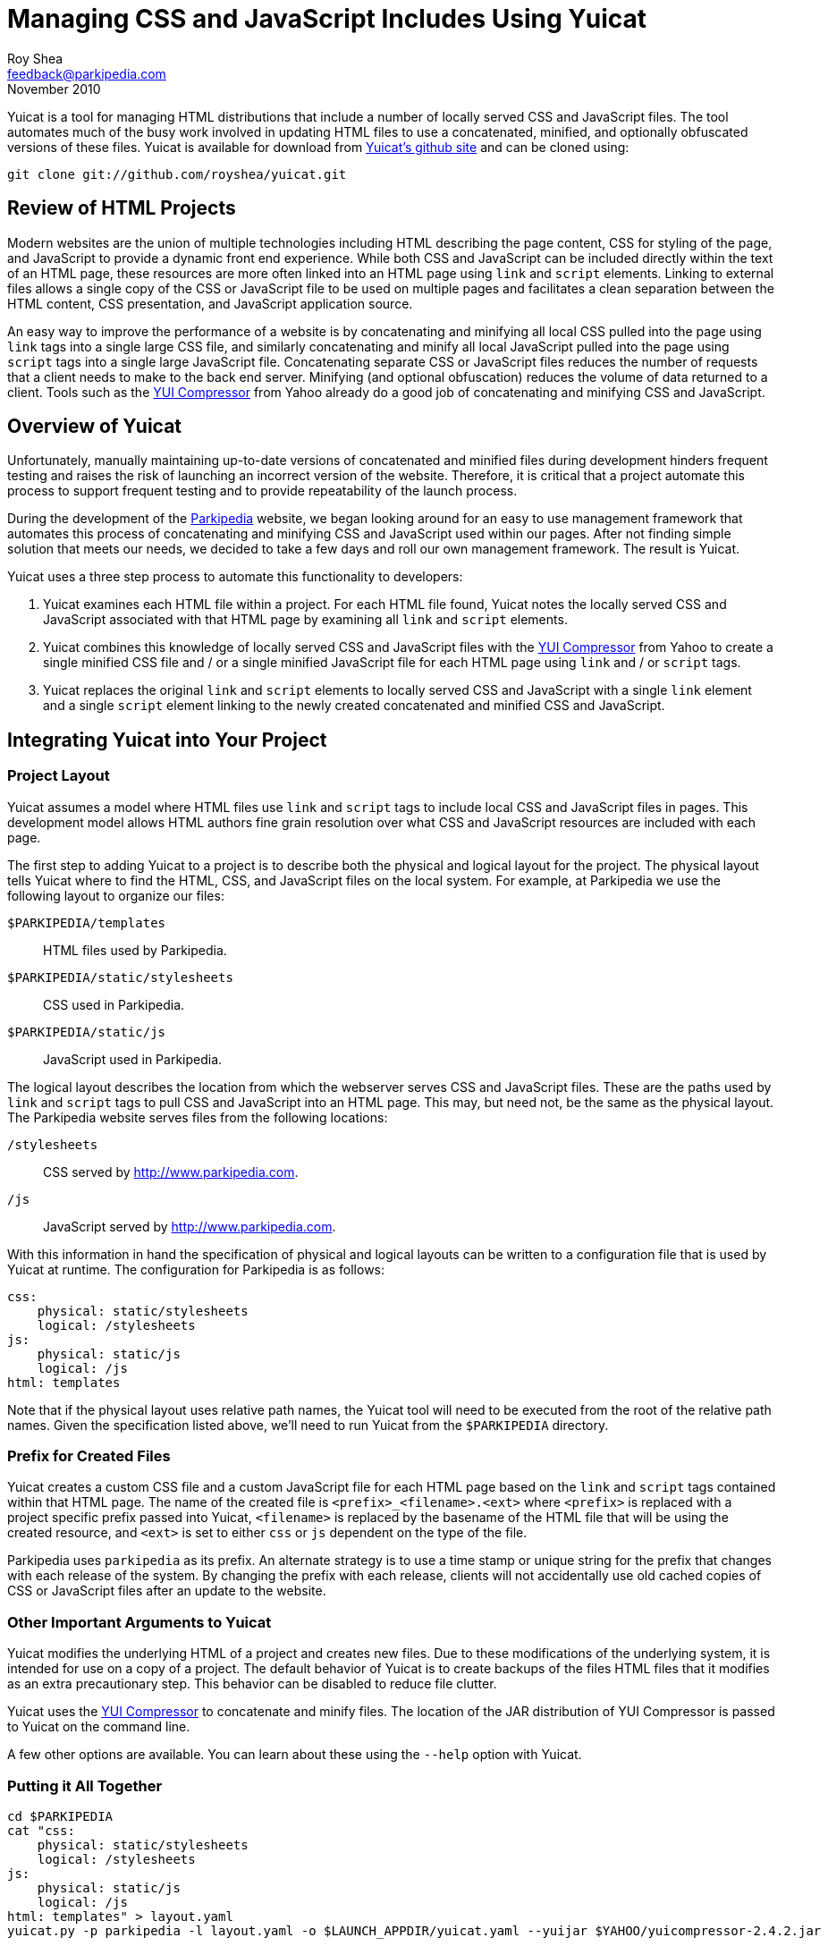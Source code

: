 Managing CSS and JavaScript Includes Using Yuicat
=================================================
Roy Shea <feedback@parkipedia.com>
November 2010


Yuicat is a tool for managing HTML distributions that include a number
of locally served CSS and JavaScript files.  The tool automates much of
the busy work involved in updating HTML files to use a concatenated,
minified, and optionally obfuscated versions of these files.  Yuicat is
available for download from http://github.com/royshea/yuicat[Yuicat's
github site] and can be cloned using:

----
git clone git://github.com/royshea/yuicat.git
----


Review of HTML Projects
-----------------------

Modern websites are the union of multiple technologies including HTML
describing the page content, CSS for styling of the page, and JavaScript
to provide a dynamic front end experience.  While both CSS and
JavaScript can be included directly within the text of an HTML page,
these resources are more often linked into an HTML page using `link` and
`script` elements.  Linking to external files allows a single copy of
the CSS or JavaScript file to be used on multiple pages and facilitates
a clean separation between the HTML content, CSS presentation, and
JavaScript application source.

An easy way to improve the performance of a website is by concatenating
and minifying all local CSS pulled into the page using `link` tags into
a single large CSS file, and similarly concatenating and minify all
local JavaScript pulled into the page using `script` tags into a single
large JavaScript file.  Concatenating separate CSS or JavaScript files
reduces the number of requests that a client needs to make to the back
end server.  Minifying (and optional obfuscation) reduces the volume of
data returned to a client.  Tools such as the
http://developer.yahoo.com/yui/compressor/[YUI Compressor] from Yahoo
already do a good job of concatenating and minifying CSS and JavaScript.


Overview of Yuicat
------------------

Unfortunately, manually maintaining up-to-date versions of concatenated
and minified files during development hinders frequent testing and
raises the risk of launching an incorrect version of the website.
Therefore, it is critical that a project automate this process to
support frequent testing and to provide repeatability of the launch
process.

During the development of the http://www.parkipedia.com[Parkipedia]
website, we began looking around for an easy to use management framework
that automates this process of concatenating and minifying CSS and
JavaScript used within our pages.  After not finding simple solution
that meets our needs, we decided to take a few days and roll our own
management framework.  The result is Yuicat.

Yuicat uses a three step process to automate this functionality to
developers:

1. Yuicat examines each HTML file within a project.  For each HTML file
found, Yuicat notes the locally served CSS and JavaScript associated
with that HTML page by examining all `link` and `script` elements.

2. Yuicat combines this knowledge of locally served CSS and JavaScript
files with the http://developer.yahoo.com/yui/compressor/[YUI
Compressor] from Yahoo to create a single minified CSS file and / or a
single minified JavaScript file for each HTML page using `link` and / or
`script` tags.

3. Yuicat replaces the original `link` and `script` elements to locally
served CSS and JavaScript with a single `link` element and a single
`script` element linking to the newly created concatenated and minified
CSS and JavaScript.


Integrating Yuicat into Your Project
------------------------------------

Project Layout
~~~~~~~~~~~~~~

Yuicat assumes a model where HTML files use `link` and `script` tags to
include local CSS and JavaScript files in pages.  This development model
allows HTML authors fine grain resolution over what CSS and JavaScript
resources are included with each page.

The first step to adding Yuicat to a project is to describe both the
physical and logical layout for the project.  The physical layout tells
Yuicat where to find the HTML, CSS, and JavaScript files on the local
system.  For example, at Parkipedia we use the following layout to
organize our files:

`$PARKIPEDIA/templates`:: HTML files used by Parkipedia.
`$PARKIPEDIA/static/stylesheets`:: CSS used in Parkipedia.
`$PARKIPEDIA/static/js`:: JavaScript used in Parkipedia.

The logical layout describes the location from which the webserver
serves CSS and JavaScript files.  These are the paths used by `link` and
`script` tags to pull CSS and JavaScript into an HTML page.  This may,
but need not, be the same as the physical layout.  The Parkipedia
website serves files from the following locations:

`/stylesheets`:: CSS served by http://www.parkipedia.com.
`/js`:: JavaScript served by http://www.parkipedia.com.

With this information in hand the specification of physical and logical
layouts can be written to a configuration file that is used by Yuicat at
runtime.  The configuration for Parkipedia is as follows:

----
css:
    physical: static/stylesheets
    logical: /stylesheets
js:
    physical: static/js
    logical: /js
html: templates
----

Note that if the physical layout uses relative path names, the Yuicat
tool will need to be executed from the root of the relative path names.
Given the specification listed above, we'll need to run Yuicat from the
`$PARKIPEDIA` directory.

Prefix for Created Files
~~~~~~~~~~~~~~~~~~~~~~~~

Yuicat creates a custom CSS file and a custom JavaScript file for each
HTML page based on the `link` and `script` tags contained within that
HTML page.  The name of the created file is `<prefix>_<filename>.<ext>`
where `<prefix>` is replaced with a project specific prefix passed into
Yuicat, `<filename>` is replaced by the basename of the HTML file that
will be using the created resource, and `<ext>` is set to either `css`
or `js` dependent on the type of the file.

Parkipedia uses `parkipedia` as its prefix.  An alternate strategy is to
use a time stamp or unique string for the prefix that changes with each
release of the system.  By changing the prefix with each release,
clients will not accidentally use old cached copies of CSS or JavaScript
files after an update to the website.

Other Important Arguments to Yuicat
~~~~~~~~~~~~~~~~~~~~~~~~~~~~~~~~~~~

Yuicat modifies the underlying HTML of a project and creates new files.
Due to these modifications of the underlying system, it is intended for
use on a copy of a project.  The default behavior of Yuicat is to create
backups of the files HTML files that it modifies as an extra
precautionary step.  This behavior can be disabled to reduce file
clutter.

Yuicat uses the http://developer.yahoo.com/yui/compressor/[YUI
Compressor] to concatenate and minify files.  The location of the JAR
distribution of YUI Compressor is passed to Yuicat on the command line.

A few other options are available.  You can learn about these using the
`--help` option with Yuicat.

Putting it All Together
~~~~~~~~~~~~~~~~~~~~~~~

----
cd $PARKIPEDIA
cat "css:
    physical: static/stylesheets
    logical: /stylesheets
js:
    physical: static/js
    logical: /js
html: templates" > layout.yaml
yuicat.py -p parkipedia -l layout.yaml -o $LAUNCH_APPDIR/yuicat.yaml --yuijar $YAHOO/yuicompressor-2.4.2.jar
----


Interaction of Yuicat with Templating Systems
---------------------------------------------

The Parkipedia back end uses the http://www.djangoproject.com/[Django]
framework.  The templating provided by Django and other web frameworks
works very well with the Yuicat tool.  Most Parkipedia pages are
actually the combination of a common `base.html` template, that
describes the general layout Parkipedia pages, and a page specific HTML
file that extends the `base.html` template.  Yuicat produces CSS and
JavaScript specific files for each HTML file encountered.  This results
in custom CSS and JavaScript files for the `base.html` file and each
HTML file extending `base.html`.  The end result are pages that link to
both CSS and JavaScript files from the base page, and separate CSS and
JavaScript files from the extending page.  This allows common CSS and
JavaScript used throughout Parkipedia to be included in `base.html` and
cached for multiple Parkipedia pages.  Page specific CSS and JavaScript
is only served to the user after the user visits that specific page.


Closing Comments
----------------

We've found Yuicat to help in our daily work with Parkipedia.  We hope
that you too will find that Yuicat helps with your system.  Feel free to
email comments, questions, or patches to the
mailto:feedback@parkipedia.com[Parkipedia Team].  The source is
available online at http://github.com/royshea/yuicat[Yuicat's github
site].

